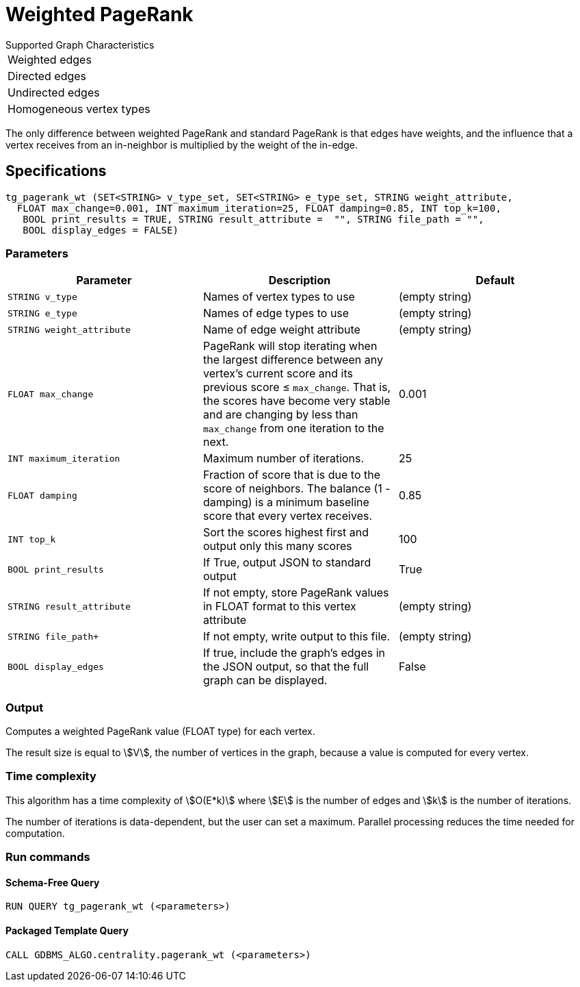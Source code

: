 = Weighted PageRank

.Supported Graph Characteristics
****
[cols='1']
|===
^|Weighted edges
^|Directed edges
^|Undirected edges
^|Homogeneous vertex types
|===

****

The only difference between weighted PageRank and standard PageRank is that edges have weights, and the influence that a vertex receives from an in-neighbor is multiplied by the weight of the in-edge.

== Specifications

[source,gsql]
----
tg_pagerank_wt (SET<STRING> v_type_set, SET<STRING> e_type_set, STRING weight_attribute,
  FLOAT max_change=0.001, INT maximum_iteration=25, FLOAT damping=0.85, INT top_k=100,
   BOOL print_results = TRUE, STRING result_attribute =  "", STRING file_path = "",
   BOOL display_edges = FALSE)
----


=== Parameters

|===
|*Parameter* |Description |Default

|`+STRING v_type+`
|Names of vertex types to use
|(empty string)

|`+STRING e_type+`
|Names of edge types to use
|(empty string)

|`STRING weight_attribute`
| Name of edge weight attribute
|(empty string)

| `FLOAT max_change`
| PageRank will stop iterating when the largest
difference between any vertex's current score and its previous score ≤
`+max_change+`. That is, the scores have become very stable and are
changing by less than `+max_change+` from one iteration to the next.
| 0.001

| `INT maximum_iteration`
| Maximum number of iterations.
|25

| `FLOAT damping`
| Fraction of score that is due to the score of neighbors.
The balance (1 - damping) is a minimum baseline score that every vertex receives.
|0.85

| `INT top_k`
| Sort the scores highest first and output only this many scores
|100

| `BOOL print_results`
| If True, output JSON to standard output
| True

| `STRING result_attribute`
| If not empty, store PageRank values in FLOAT format to this vertex attribute
| (empty string)

| `STRING file_path+`
| If not empty, write output to this file.
| (empty string)

| `BOOL display_edges`
| If true, include the graph's edges in the JSON output, so that the full graph can be displayed.
| False


|===

=== Output

Computes a weighted PageRank value (FLOAT type) for each vertex.

The result size is equal to stem:[V], the number of vertices in the graph, because a value is computed for every vertex.


=== Time complexity

This algorithm has a time complexity of stem:[O(E*k)] where stem:[E] is the number of edges and stem:[k] is the number of iterations.

The number of iterations is data-dependent, but the user can set a maximum.
Parallel processing reduces the time needed for computation.

=== Run commands

==== Schema-Free Query

[source.wrap,gsql]
----
RUN QUERY tg_pagerank_wt (<parameters>)
----

==== Packaged Template Query

[source.wrap,gsql]
----
CALL GDBMS_ALGO.centrality.pagerank_wt (<parameters>)
----